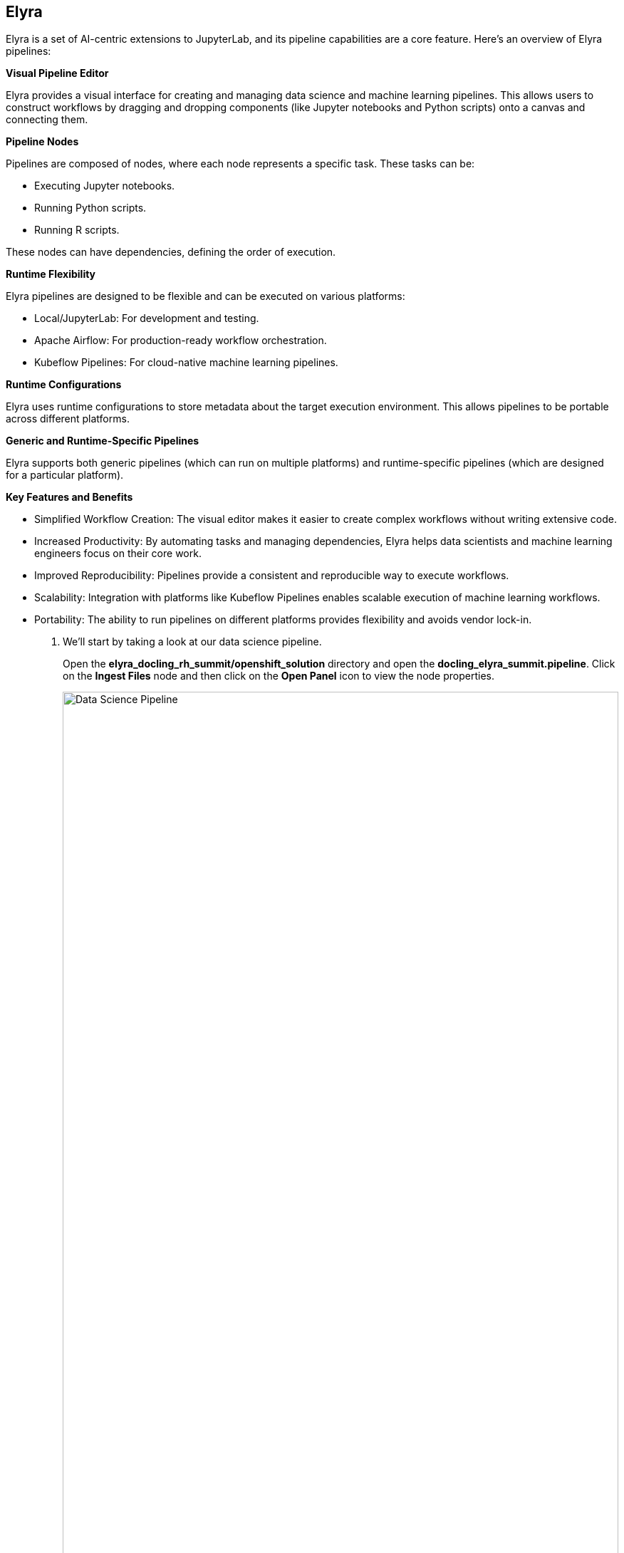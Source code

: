 == Elyra[[elyra]]

Elyra is a set of AI-centric extensions to JupyterLab, and its pipeline capabilities are a core feature. Here's an overview of Elyra pipelines:

*Visual Pipeline Editor*

Elyra provides a visual interface for creating and managing data science and machine learning pipelines. This allows users to construct workflows by dragging and dropping components (like Jupyter notebooks and Python scripts) onto a canvas and connecting them.

*Pipeline Nodes*

Pipelines are composed of nodes, where each node represents a specific task. These tasks can be:

* Executing Jupyter notebooks.
* Running Python scripts.
* Running R scripts.

These nodes can have dependencies, defining the order of execution.

*Runtime Flexibility*

Elyra pipelines are designed to be flexible and can be executed on various platforms:

* Local/JupyterLab: For development and testing.
* Apache Airflow: For production-ready workflow orchestration.
* Kubeflow Pipelines: For cloud-native machine learning pipelines.

*Runtime Configurations*

Elyra uses runtime configurations to store metadata about the target execution environment. This allows pipelines to be portable across different platforms.

*Generic and Runtime-Specific Pipelines*

Elyra supports both generic pipelines (which can run on multiple platforms) and runtime-specific pipelines (which are designed for a particular platform).

*Key Features and Benefits*

* Simplified Workflow Creation: The visual editor makes it easier to create complex workflows without writing extensive code.
* Increased Productivity: By automating tasks and managing dependencies, Elyra helps data scientists and machine learning engineers focus on their core work.
* Improved Reproducibility: Pipelines provide a consistent and reproducible way to execute workflows.
* Scalability: Integration with platforms like Kubeflow Pipelines enables scalable execution of machine learning workflows.
* Portability: The ability to run pipelines on different platforms provides flexibility and avoids vendor lock-in.

. We'll start by taking a look at our data science pipeline. 

+
Open the *elyra_docling_rh_summit/openshift_solution* directory and open the *docling_elyra_summit.pipeline*. Click on the *Ingest Files* node and then click on the *Open Panel* icon to view the node properties.

+ 
image::openshift/rhoai-pipeline.png[Data Science Pipeline,100%,100%]

. Elyra provides a lot of flexibility and configuration of nodes within a pipeline. The Filename and Runtime Image properties are required for every node.

+
This node runs the *copy_files.py* Python script with the *Datascience with Python 3.11 (UBI9)* runtime image.  

+
image::openshift/ingest-node-properties.png[Ingest node properties,100%,100%]

. Click on the *open runtimes* icon. This OpenShift AI workbench image has the Data Science Pipelines runtimes pre-configured. Note the Data Science Pipelines API Endpoint points to your OpenShift AI instance.

+
OpenShift AI Data Science Pipelines has a dependency on s3 object storage. We'll go over the s3 object store in upcoming sections.

+
image::openshift/dsp-runtimes.png[Data Science Pipelines,100%,100%]

== Docling[[docling]]

Docling is an open-source toolkit designed to streamline the process of converting various document formats, particularly PDFs, into structured data that's readily usable by AI applications. Here's a breakdown of its key aspects:

*Document Conversion*

Docling excels at parsing diverse document formats, including PDFs, DOCX, XLSX, HTML, and images.
It transforms these documents into a unified, structured representation, facilitating data extraction.

*Advanced PDF Understanding*

A significant focus is on sophisticated PDF processing, going beyond basic text extraction.
It analyzes page layout, determines reading order, and accurately recovers table structures.
It can also understand other complex elements like code, formulas, and image classification.

*AI-Driven:*

Docling leverages state-of-the-art AI models, notably for layout analysis (DocLayNet) and table structure recognition (TableFormer).
This AI-powered approach enables more accurate and nuanced document interpretation compared to traditional methods.

*Integration with AI Ecosystem:*
It's designed to seamlessly integrate with popular AI frameworks like LangChain and LlamaIndex.
This makes it a valuable tool for applications involving Retrieval-Augmented Generation (RAG) and other LLM-driven tasks.

*Open-Source and Accessible:*
Docling is released under the MIT license, promoting collaboration and community development.
It's designed to run efficiently on standard hardware, making it accessible to a wide range of users.

*Key Features:*

Ability to handle scanned PDFs with robust OCR support.
Metadata extraction (title, authors, references, etc.).
Flexible output formats (JSON, Markdown, HTML).
Local execution capabilities for data privacy.
Command-line interface (CLI) and Python API.
In essence, Docling aims to bridge the gap between unstructured document data and the structured data needs of modern AI applications.

. In your workbench with the *docling_elyra_summit.pipeline* open,  double click on the *PDF Converter* node. This should open the *../../ingest-summit.ipynb* Jupyter notebook. 

+
image::openshift/elyra-pdf-converter.png[Elyra PDF Converter Node,100%,100%]

+
image::openshift/ingest-summit-notebook.png[ingest-summit-notebook,100%,100%]

. Scroll down the notebook to the last two cells. This is where we're coveconverting the different file types into markdown with Docling. TODO - expand on this a little more.

+
image::openshift/ingest-summit-notebook-docling-sections.png[Docling to markdown conversion,100%,100%]